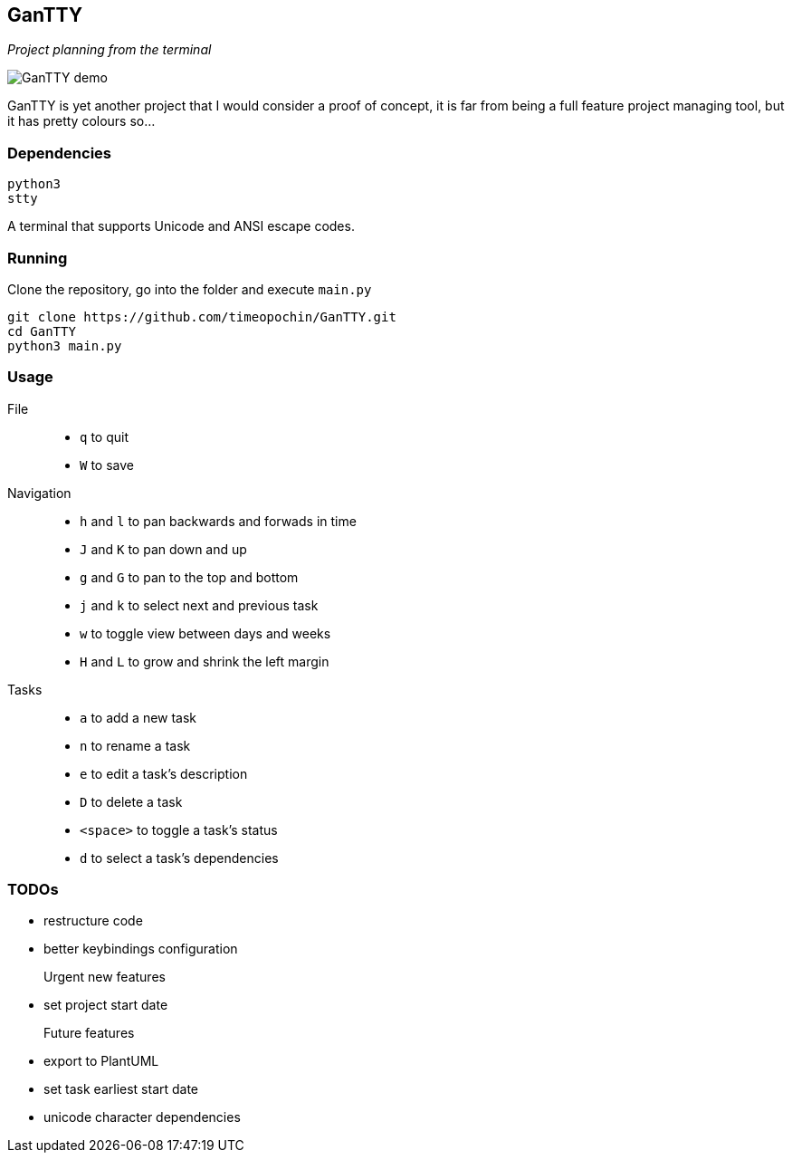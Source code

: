 == GanTTY

_Project planning from the terminal_

image::gantty_demo.gif[GanTTY demo]

GanTTY is yet another project that I would consider a proof of
concept, it is far from being a full feature project managing
tool, but it has pretty colours so...

=== Dependencies

```
python3
stty
```

A terminal that supports Unicode and ANSI escape codes.

=== Running

Clone the repository, go into the folder and execute `main.py`

```
git clone https://github.com/timeopochin/GanTTY.git
cd GanTTY
python3 main.py
```

=== Usage

File::
* `q` to quit
* `W` to save

Navigation::
* `h` and `l` to pan backwards and forwads in time
* `J` and `K` to pan down and up
* `g` and `G` to pan to the top and bottom
* `j` and `k` to select next and previous task
* `w` to toggle view between days and weeks
* `H` and `L` to grow and shrink the left margin

Tasks::
* `a` to add a new task
* `n` to rename a task
* `e` to edit a task's description
* `D` to delete a task
* `<space>` to toggle a task's status
* `d` to select a task's dependencies

=== TODOs

* restructure code
* better keybindings configuration

Urgent new features::
* set project start date

Future features::
* export to PlantUML
* set task earliest start date
* unicode character dependencies
